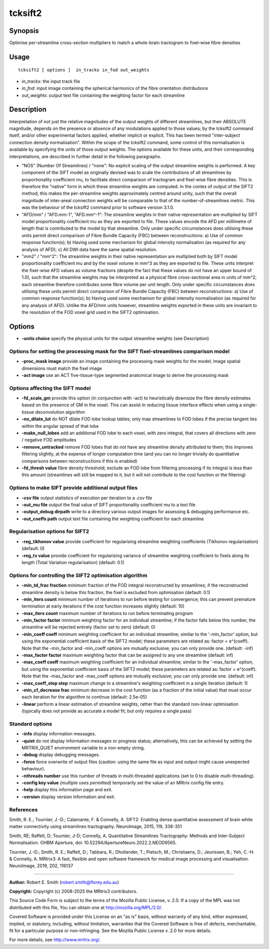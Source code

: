 .. _tcksift2:

tcksift2
===================

Synopsis
--------

Optimise per-streamline cross-section multipliers to match a whole-brain tractogram to fixel-wise fibre densities

Usage
--------

::

    tcksift2 [ options ]  in_tracks in_fod out_weights

-  *in_tracks*: the input track file
-  *in_fod*: input image containing the spherical harmonics of the fibre orientation distributions
-  *out_weights*: output text file containing the weighting factor for each streamline

Description
-----------

Interpretation of not just the relative magnitudes of the output weights of different streamlines, but their ABSOLUTE magnitude, depends on the presence or absence of any modulations applied to those values; by the tcksift2 command itself, and/or other experimental factors applied, whether implicit or explicit. This has been termed "inter-subject connection density normalisation". Within the scope of the tcksift2 command, some control of this normalisation is available by specifying the units of those output weights. The options available for these units, and their corresponding interpretations, are described in further detail in the following paragraphs.

- "NOS" (Number Of Streamlines) / "none": No explicit scaling of the output streamline weights is performed. A key component of the SIFT model as originally devised was to scale the contributions of all streamlines by proportionality coefficient mu, to facilitate direct comparison of tractogram and fixel-wise fibre densities. This is therefore the "native" form in which these streamline weights are computed. In the contex of output of the SIFT2 method, this makes the per-streamline weights approximately centred around unity, such that the overall magnitude of inter-areal connection weights will be comparable to that of the number-of-streamlines metric. This was the behaviour of the tcksift2 command prior to software version 3.1.0.

- "AFD/mm" / "AFD.mm-1", "AFD.mm^-1": The streamline weights in their native representation are multiplied by SIFT model proportionality coefficient mu as they are exported to file. These values encode the AFD per millimetre of length that is contributed to the model by that streamline. Only under specific circumstances does utilising these units permit direct comparison of Fibre Bundle Capacity (FBC) between reconstructions: a) Use of common response function(s); b) Having used some mechanism for global intensity normalisation (as required for any analysis of AFD); c) All DWI data have the same spatial resolution.

- "mm2" / "mm^2": The streamline weights in their native representation are multiplied both by SIFT model proportionality coefficient mu and by the voxel volume in mm^3 as they are exported to file. These units interpret the fixel-wise AFD values as volume fractions (despite the fact that these values do not have an upper bound of 1.0), such that the streamline weights may be interpreted as a physical fibre cross-sectional area in units of mm^2; each streamline therefore contributes some fibre volume per unit length. Only under specific circumstances does utilising these units permit direct comparison of Fibre Bundle Capacity (FBC) between reconstructions: a) Use of common response function(s); b) Having used some mechanism for global intensity normalisation (as required for any analysis of AFD). Unlike the AFD/mm units however, streamline weights exported in these units are invariant to the resolution of the FOD voxel grid used in the SIFT2 optimisation.

Options
-------

-  **-units choice** specify the physical units for the output streamline weights (see Description)

Options for setting the processing mask for the SIFT fixel-streamlines comparison model
^^^^^^^^^^^^^^^^^^^^^^^^^^^^^^^^^^^^^^^^^^^^^^^^^^^^^^^^^^^^^^^^^^^^^^^^^^^^^^^^^^^^^^^

-  **-proc_mask image** provide an image containing the processing mask weights for the model; image spatial dimensions must match the fixel image

-  **-act image** use an ACT five-tissue-type segmented anatomical image to derive the processing mask

Options affecting the SIFT model
^^^^^^^^^^^^^^^^^^^^^^^^^^^^^^^^

-  **-fd_scale_gm** provide this option (in conjunction with -act) to heuristically downsize the fibre density estimates based on the presence of GM in the voxel. This can assist in reducing tissue interface effects when using a single-tissue deconvolution algorithm

-  **-no_dilate_lut** do NOT dilate FOD lobe lookup tables; only map streamlines to FOD lobes if the precise tangent lies within the angular spread of that lobe

-  **-make_null_lobes** add an additional FOD lobe to each voxel, with zero integral, that covers all directions with zero / negative FOD amplitudes

-  **-remove_untracked** remove FOD lobes that do not have any streamline density attributed to them; this improves filtering slightly, at the expense of longer computation time (and you can no longer trivially do quantitative comparisons between reconstructions if this is enabled)

-  **-fd_thresh value** fibre density threshold; exclude an FOD lobe from filtering processing if its integral is less than this amount (streamlines will still be mapped to it, but it will not contribute to the cost function or the filtering)

Options to make SIFT provide additional output files
^^^^^^^^^^^^^^^^^^^^^^^^^^^^^^^^^^^^^^^^^^^^^^^^^^^^

-  **-csv file** output statistics of execution per iteration to a .csv file

-  **-out_mu file** output the final value of SIFT proportionality coefficient mu to a text file

-  **-output_debug dirpath** write to a directory various output images for assessing & debugging performance etc.

-  **-out_coeffs path** output text file containing the weighting coefficient for each streamline

Regularisation options for SIFT2
^^^^^^^^^^^^^^^^^^^^^^^^^^^^^^^^

-  **-reg_tikhonov value** provide coefficient for regularising streamline weighting coefficients (Tikhonov regularisation) (default: 0)

-  **-reg_tv value** provide coefficient for regularising variance of streamline weighting coefficient to fixels along its length (Total Variation regularisation) (default: 0.1)

Options for controlling the SIFT2 optimisation algorithm
^^^^^^^^^^^^^^^^^^^^^^^^^^^^^^^^^^^^^^^^^^^^^^^^^^^^^^^^

-  **-min_td_frac fraction** minimum fraction of the FOD integral reconstructed by streamlines; if the reconstructed streamline density is below this fraction, the fixel is excluded from optimisation (default: 0.1)

-  **-min_iters count** minimum number of iterations to run before testing for convergence; this can prevent premature termination at early iterations if the cost function increases slightly (default: 10)

-  **-max_iters count** maximum number of iterations to run before terminating program

-  **-min_factor factor** minimum weighting factor for an individual streamline; if the factor falls below this number, the streamline will be rejected entirely (factor set to zero) (default: 0)

-  **-min_coeff coeff** minimum weighting coefficient for an individual streamline; similar to the '-min_factor' option, but using the exponential coefficient basis of the SIFT2 model; these parameters are related as: factor = e^(coeff). Note that the -min_factor and -min_coeff options are mutually exclusive; you can only provide one. (default: -inf)

-  **-max_factor factor** maximum weighting factor that can be assigned to any one streamline (default: inf)

-  **-max_coeff coeff** maximum weighting coefficient for an individual streamline; similar to the '-max_factor' option, but using the exponential coefficient basis of the SIFT2 model; these parameters are related as: factor = e^(coeff). Note that the -max_factor and -max_coeff options are mutually exclusive; you can only provide one. (default: inf)

-  **-max_coeff_step step** maximum change to a streamline's weighting coefficient in a single iteration (default: 1)

-  **-min_cf_decrease frac** minimum decrease in the cost function (as a fraction of the initial value) that must occur each iteration for the algorithm to continue (default: 2.5e-05)

-  **-linear** perform a linear estimation of streamline weights, rather than the standard non-linear optimisation (typically does not provide as accurate a model fit; but only requires a single pass)

Standard options
^^^^^^^^^^^^^^^^

-  **-info** display information messages.

-  **-quiet** do not display information messages or progress status; alternatively, this can be achieved by setting the MRTRIX_QUIET environment variable to a non-empty string.

-  **-debug** display debugging messages.

-  **-force** force overwrite of output files (caution: using the same file as input and output might cause unexpected behaviour).

-  **-nthreads number** use this number of threads in multi-threaded applications (set to 0 to disable multi-threading).

-  **-config key value** *(multiple uses permitted)* temporarily set the value of an MRtrix config file entry.

-  **-help** display this information page and exit.

-  **-version** display version information and exit.

References
^^^^^^^^^^

Smith, R. E.; Tournier, J.-D.; Calamante, F. & Connelly, A. SIFT2: Enabling dense quantitative assessment of brain white matter connectivity using streamlines tractography. NeuroImage, 2015, 119, 338-351

Smith, RE; Raffelt, D; Tournier, J-D; Connelly, A. Quantitative Streamlines Tractography: Methods and Inter-Subject Normalisation. OHBM Aperture, doi: 10.52294/ApertureNeuro.2022.2.NEOD9565.

Tournier, J.-D.; Smith, R. E.; Raffelt, D.; Tabbara, R.; Dhollander, T.; Pietsch, M.; Christiaens, D.; Jeurissen, B.; Yeh, C.-H. & Connelly, A. MRtrix3: A fast, flexible and open software framework for medical image processing and visualisation. NeuroImage, 2019, 202, 116137

--------------



**Author:** Robert E. Smith (robert.smith@florey.edu.au)

**Copyright:** Copyright (c) 2008-2025 the MRtrix3 contributors.

This Source Code Form is subject to the terms of the Mozilla Public
License, v. 2.0. If a copy of the MPL was not distributed with this
file, You can obtain one at http://mozilla.org/MPL/2.0/.

Covered Software is provided under this License on an "as is"
basis, without warranty of any kind, either expressed, implied, or
statutory, including, without limitation, warranties that the
Covered Software is free of defects, merchantable, fit for a
particular purpose or non-infringing.
See the Mozilla Public License v. 2.0 for more details.

For more details, see http://www.mrtrix.org/.



